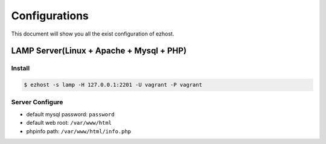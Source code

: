 Configurations
===============

This document will show you all the exist configuration of ezhost.

LAMP Server(Linux + Apache + Mysql + PHP)
---------------

Install
~~~~~~
.. code-block:: bash
   
   $ ezhost -s lamp -H 127.0.0.1:2201 -U vagrant -P vagrant

Server Configure
~~~~~~

- default mysql password: ``password``
- default web root: ``/var/www/html``
- phpinfo path: ``/var/www/html/info.php``